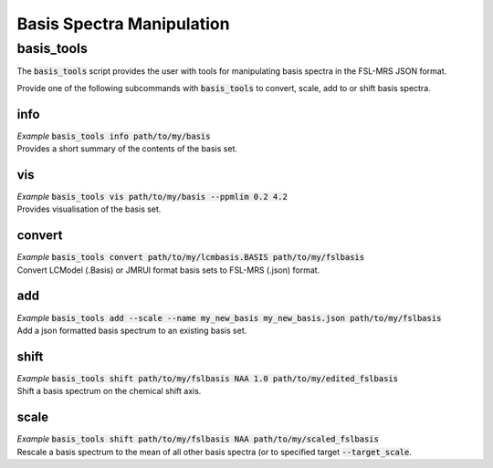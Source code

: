 .. _basis_tools:

Basis Spectra Manipulation
==========================

basis_tools
-----------
The :code:`basis_tools` script provides the user with tools for manipulating basis spectra in the FSL-MRS JSON format.

Provide one of the following subcommands with :code:`basis_tools` to convert, scale, add to or shift basis spectra.

info
****
| *Example* :code:`basis_tools info path/to/my/basis`
| Provides a short summary of the contents of the basis set.

vis
***
| *Example* :code:`basis_tools vis path/to/my/basis --ppmlim 0.2 4.2`
| Provides visualisation of the basis set.

convert
*******
| *Example* :code:`basis_tools convert path/to/my/lcmbasis.BASIS path/to/my/fslbasis`
| Convert LCModel (.Basis) or JMRUI format basis sets to FSL-MRS (.json) format.

add
***
| *Example* :code:`basis_tools add --scale --name my_new_basis my_new_basis.json path/to/my/fslbasis`
| Add a json formatted basis spectrum to an existing basis set.

shift
*****
| *Example* :code:`basis_tools shift path/to/my/fslbasis NAA 1.0 path/to/my/edited_fslbasis`
| Shift a basis spectrum on the chemical shift axis.

scale
*****
| *Example* :code:`basis_tools shift path/to/my/fslbasis NAA path/to/my/scaled_fslbasis`
| Rescale a basis spectrum to the mean of all other basis spectra (or to specified target :code:`--target_scale`.